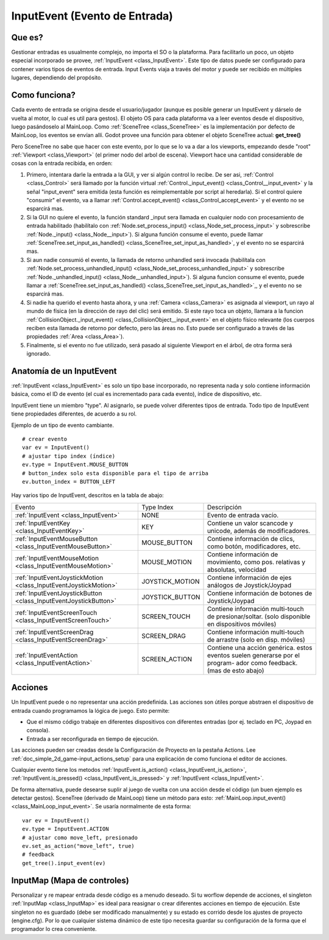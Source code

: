 .. _doc_inputevent:

InputEvent (Evento de Entrada)
==========

Que es?
-----------

Gestionar entradas es usualmente complejo, no importa el SO o la
plataforma. Para facilitarlo un poco, un objeto especial incorporado
se provee, :ref:`InputEvent <class_InputEvent>`. Este tipo de datos
puede ser configurado para contener varios tipos de eventos de
entrada. Input Events viaja a través del motor y puede ser recibido
en múltiples lugares, dependiendo del propósito.


Como funciona?
-----------------

Cada evento de entrada se origina desde el usuario/jugador (aunque es
posible generar un InputEvent y dárselo de vuelta al motor, lo cual
es util para gestos). El objeto OS para cada plataforma va a leer
eventos desde el dispositivo, luego pasándoselo al MainLoop. Como
:ref:`SceneTree <class_SceneTree>` es la implementación por defecto
de MainLoop, los eventos se envían allí. Godot provee una función para
obtener el objeto SceneTree actual:
**get_tree()**

Pero SceneTree no sabe que hacer con este evento, por lo que se lo va
a dar a los viewports, empezando desde "root"  :ref:`Viewport <class_Viewport>`
(el primer nodo del arbol de escena). Viewport hace una cantidad
considerable de cosas con la entrada recibida, en orden:

.. image:: /img/input_event_flow.png

1. Primero, intentara darle la entrada a la GUI, y ver si algún control
   lo recibe. De ser asi, :ref:`Control <class_Control>` será llamado por
   la función virtual :ref:`Control._input_event() <class_Control__input_event>` y la señal
   "input_event" sera emitida (esta función es reimplementable por
   script al heredarla). Si el control quiere "consumir" el evento, va
   a llamar :ref:`Control.accept_event() <class_Control_accept_event>` y el evento
   no se esparcirá mas.
2. Si la GUI no quiere el evento, la función standard _input sera
   llamada en cualquier nodo con procesamiento de entrada habilitado
   (habilítalo con :ref:`Node.set_process_input() <class_Node_set_process_input>` y sobrescribe
   :ref:`Node._input() <class_Node__input>`). Si alguna función consume
   el evento, puede llamar :ref:`SceneTree.set_input_as_handled() <class_SceneTree_set_input_as_handled>`,
   y el evento no se esparcirá mas.
3. Si aun nadie consumió el evento, la llamada de retorno unhandled será
   invocada (habilítala con
   :ref:`Node.set_process_unhandled_input() <class_Node_set_process_unhandled_input>`
   y sobrescribe :ref:`Node._unhandled_input() <class_Node__unhandled_input>`).
   Si alguna funcion consume el evento, puede llamar a :ref:`SceneTree.set_input_as_handled() <class_SceneTree_set_input_as_handled>`,,
   y el evento no se esparcirá mas.
4. Si nadie ha querido el evento hasta ahora, y una :ref:`Camera <class_Camera>`
   es asignada al viewport, un rayo al mundo de física (en la dirección
   de rayo del clic) será emitido. Si este rayo toca un objeto, llamara
   a la funcion :ref:`CollisionObject._input_event() <class_CollisionObject__input_event>`
   en el objeto físico relevante (los cuerpos reciben esta llamada de
   retorno por defecto, pero las áreas no. Esto puede ser configurado a
   través de las propiedades :ref:`Area <class_Area>`).
5. Finalmente, si el evento no fue utilizado, será pasado al siguiente
   Viewport en el árbol, de otra forma será ignorado.

Anatomía de un InputEvent
------------------------

:ref:`InputEvent <class_InputEvent>` es solo un tipo base incorporado,
no representa nada y solo contiene información básica, como el ID
de evento (el cual es incrementado para cada evento), índice de
dispositivo, etc.

InputEvent tiene un miembro "type". Al asignarlo, se puede volver
diferentes tipos de entrada. Todo tipo de InputEvent tiene propiedades
diferentes, de acuerdo a su rol.

Ejemplo de un tipo de evento cambiante.

::

    # crear evento
    var ev = InputEvent()
    # ajustar tipo index (índice)
    ev.type = InputEvent.MOUSE_BUTTON
    # button_index solo esta disponible para el tipo de arriba
    ev.button_index = BUTTON_LEFT

Hay varios tipo de InputEvent, descritos en la tabla de abajo:

+-------------------------------------------------------------------+--------------------+-----------------------------------------+
| Evento                                                            | Type Index         | Descripción                             |
+-------------------------------------------------------------------+--------------------+-----------------------------------------+
| :ref:`InputEvent <class_InputEvent>`                              | NONE               | Evento de entrada vacío.                |
+-------------------------------------------------------------------+--------------------+-----------------------------------------+
| :ref:`InputEventKey <class_InputEventKey>`                        | KEY                | Contiene un valor scancode y unicode,   |
|                                                                   |                    | además de modificadores.                |
+-------------------------------------------------------------------+--------------------+-----------------------------------------+
| :ref:`InputEventMouseButton <class_InputEventMouseButton>`        | MOUSE_BUTTON       | Contiene información de clics, como     |
|                                                                   |                    | botón, modificadores, etc.              |
+-------------------------------------------------------------------+--------------------+-----------------------------------------+
| :ref:`InputEventMouseMotion <class_InputEventMouseMotion>`        | MOUSE_MOTION       | Contiene información de movimiento, como|
|                                                                   |                    | pos. relativas y absolutas, velocidad   |
+-------------------------------------------------------------------+--------------------+-----------------------------------------+
| :ref:`InputEventJoystickMotion <class_InputEventJoystickMotion>`  | JOYSTICK_MOTION    | Contiene información de ejes análogos   |
|                                                                   |                    | de Joystick/Joypad                      |
+-------------------------------------------------------------------+--------------------+-----------------------------------------+
| :ref:`InputEventJoystickButton <class_InputEventJoystickButton>`  | JOYSTICK_BUTTON    | Contiene información de botones de      |
|                                                                   |                    | Joystick/Joypad                         |
+-------------------------------------------------------------------+--------------------+-----------------------------------------+
| :ref:`InputEventScreenTouch <class_InputEventScreenTouch>`        | SCREEN_TOUCH       | Contiene información multi-touch de     |
|                                                                   |                    | presionar/soltar. (solo disponible en   |
|                                                                   |                    | dispositivos móviles)                   |
+-------------------------------------------------------------------+--------------------+-----------------------------------------+
| :ref:`InputEventScreenDrag <class_InputEventScreenDrag>`          | SCREEN_DRAG        | Contiene información multi-touch de     |
|                                                                   |                    | arrastre (solo en disp. móviles)        |
+-------------------------------------------------------------------+--------------------+-----------------------------------------+
| :ref:`InputEventAction <class_InputEventAction>`                  | SCREEN_ACTION      | Contiene una acción genérica. estos     |
|                                                                   |                    | eventos suelen generarse por el program-|
|                                                                   |                    | ador como feedback. (mas de esto abajo) |
+-------------------------------------------------------------------+--------------------+-----------------------------------------+

Acciones
-------

Un InputEvent puede o no representar una acción predefinida. Las
acciones son útiles porque abstraen el dispositivo de entrada cuando
programamos la lógica de juego. Esto permite:

-  Que el mismo código trabaje en diferentes dispositivos con diferentes
   entradas (por ej. teclado en PC, Joypad en consola).
-  Entrada a ser reconfigurada en tiempo de ejecución.

Las acciones pueden ser creadas desde la Configuración de Proyecto en
la pestaña Actions. Lee :ref:`doc_simple_2d_game-input_actions_setup` para una
explicación de como funciona el editor de acciones.

Cualquier evento tiene los metodos :ref:`InputEvent.is_action() <class_InputEvent_is_action>`,
:ref:`InputEvent.is_pressed() <class_InputEvent_is_pressed>` y :ref:`InputEvent <class_InputEvent>`.

De forma alternativa, puede desearse suplir al juego de vuelta con
una acción desde el código (un buen ejemplo es detectar gestos).
SceneTree (derivado de MainLoop) tiene un método para esto:
:ref:`MainLoop.input_event() <class_MainLoop_input_event>`.
Se usaría normalmente de esta forma:

::

    var ev = InputEvent()
    ev.type = InputEvent.ACTION
    # ajustar como move_left, presionado
    ev.set_as_action("move_left", true)
    # feedback
    get_tree().input_event(ev)

InputMap (Mapa de controles)
--------

Personalizar y re mapear entrada desde código es a menudo deseado. Si
tu worflow depende de acciones, el singleton :ref:`InputMap <class_InputMap>`
es ideal para reasignar o crear diferentes acciones en tiempo de
ejecución. Este singleton no es guardado (debe ser modificado
manualmente) y su estado es corrido desde los ajustes de proyecto
(engine.cfg). Por lo que cualquier sistema dinámico de este tipo
necesita guardar su configuración de la forma que el programador
lo crea conveniente.
